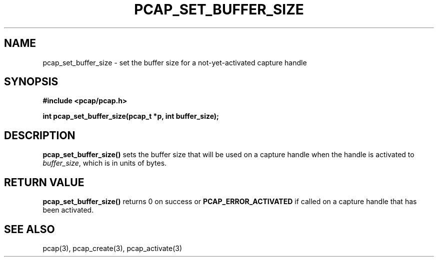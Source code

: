 .\"	$NetBSD: pcap_set_buffer_size.3pcap,v 1.2 2014/11/19 19:33:30 christos Exp $
.\"
.\" Copyright (c) 1994, 1996, 1997
.\"	The Regents of the University of California.  All rights reserved.
.\"
.\" Redistribution and use in source and binary forms, with or without
.\" modification, are permitted provided that: (1) source code distributions
.\" retain the above copyright notice and this paragraph in its entirety, (2)
.\" distributions including binary code include the above copyright notice and
.\" this paragraph in its entirety in the documentation or other materials
.\" provided with the distribution, and (3) all advertising materials mentioning
.\" features or use of this software display the following acknowledgement:
.\" ``This product includes software developed by the University of California,
.\" Lawrence Berkeley Laboratory and its contributors.'' Neither the name of
.\" the University nor the names of its contributors may be used to endorse
.\" or promote products derived from this software without specific prior
.\" written permission.
.\" THIS SOFTWARE IS PROVIDED ``AS IS'' AND WITHOUT ANY EXPRESS OR IMPLIED
.\" WARRANTIES, INCLUDING, WITHOUT LIMITATION, THE IMPLIED WARRANTIES OF
.\" MERCHANTABILITY AND FITNESS FOR A PARTICULAR PURPOSE.
.\"
.TH PCAP_SET_BUFFER_SIZE 3 "5 April 2008"
.SH NAME
pcap_set_buffer_size \- set the buffer size for a not-yet-activated
capture handle
.SH SYNOPSIS
.nf
.ft B
#include <pcap/pcap.h>
.LP
.ft B
int pcap_set_buffer_size(pcap_t *p, int buffer_size);
.ft
.fi
.SH DESCRIPTION
.B pcap_set_buffer_size()
sets the buffer size that will be used on a capture handle when
the handle is activated to
.IR buffer_size ,
which is in units of bytes.
.SH RETURN VALUE
.B pcap_set_buffer_size()
returns 0 on success or
.B PCAP_ERROR_ACTIVATED
if called on a capture handle that has been activated.
.SH SEE ALSO
pcap(3), pcap_create(3), pcap_activate(3)
